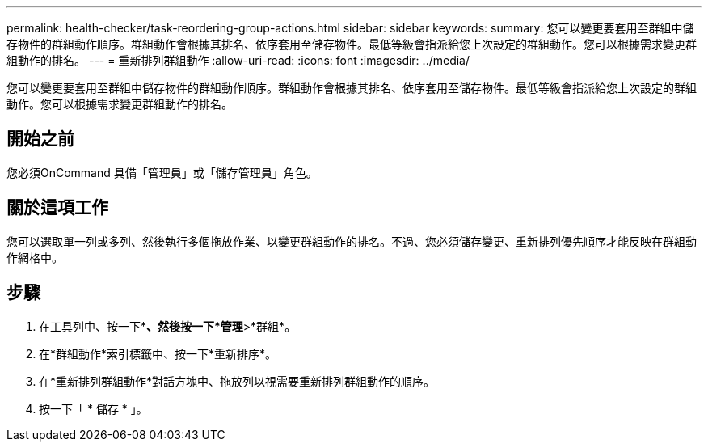 ---
permalink: health-checker/task-reordering-group-actions.html 
sidebar: sidebar 
keywords:  
summary: 您可以變更要套用至群組中儲存物件的群組動作順序。群組動作會根據其排名、依序套用至儲存物件。最低等級會指派給您上次設定的群組動作。您可以根據需求變更群組動作的排名。 
---
= 重新排列群組動作
:allow-uri-read: 
:icons: font
:imagesdir: ../media/


[role="lead"]
您可以變更要套用至群組中儲存物件的群組動作順序。群組動作會根據其排名、依序套用至儲存物件。最低等級會指派給您上次設定的群組動作。您可以根據需求變更群組動作的排名。



== 開始之前

您必須OnCommand 具備「管理員」或「儲存管理員」角色。



== 關於這項工作

您可以選取單一列或多列、然後執行多個拖放作業、以變更群組動作的排名。不過、您必須儲存變更、重新排列優先順序才能反映在群組動作網格中。



== 步驟

. 在工具列中、按一下*image:../media/clusterpage-settings-icon.gif[""]*、然後按一下*管理*>*群組*。
. 在*群組動作*索引標籤中、按一下*重新排序*。
. 在*重新排列群組動作*對話方塊中、拖放列以視需要重新排列群組動作的順序。
. 按一下「 * 儲存 * 」。

